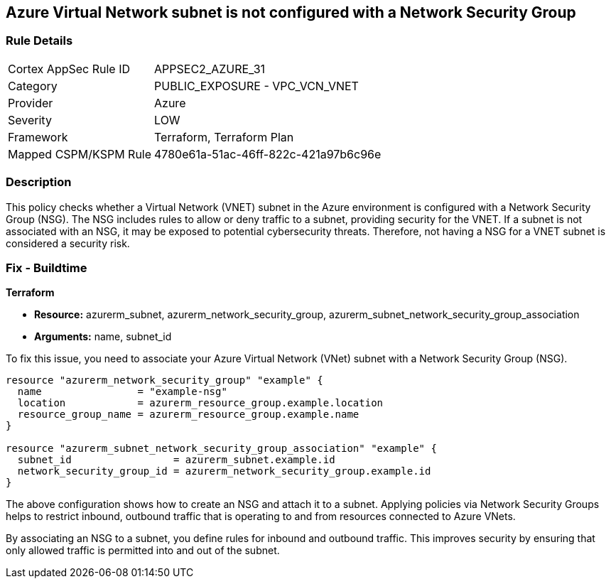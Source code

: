 
== Azure Virtual Network subnet is not configured with a Network Security Group

=== Rule Details

[cols="1,2"]
|===
|Cortex AppSec Rule ID |APPSEC2_AZURE_31
|Category |PUBLIC_EXPOSURE - VPC_VCN_VNET
|Provider |Azure
|Severity |LOW
|Framework |Terraform, Terraform Plan
|Mapped CSPM/KSPM Rule |4780e61a-51ac-46ff-822c-421a97b6c96e
|===


=== Description

This policy checks whether a Virtual Network (VNET) subnet in the Azure environment is configured with a Network Security Group (NSG). The NSG includes rules to allow or deny traffic to a subnet, providing security for the VNET. If a subnet is not associated with an NSG, it may be exposed to potential cybersecurity threats. Therefore, not having a NSG for a VNET subnet is considered a security risk.

=== Fix - Buildtime

*Terraform*

* *Resource:* azurerm_subnet, azurerm_network_security_group, azurerm_subnet_network_security_group_association
* *Arguments:* name, subnet_id

To fix this issue, you need to associate your Azure Virtual Network (VNet) subnet with a Network Security Group (NSG).

[source,hcl]
----
resource "azurerm_network_security_group" "example" {
  name                = "example-nsg"
  location            = azurerm_resource_group.example.location
  resource_group_name = azurerm_resource_group.example.name
}

resource "azurerm_subnet_network_security_group_association" "example" {
  subnet_id                 = azurerm_subnet.example.id
  network_security_group_id = azurerm_network_security_group.example.id
}
----
The above configuration shows how to create an NSG and attach it to a subnet. Applying policies via Network Security Groups helps to restrict inbound, outbound traffic that is operating to and from resources connected to Azure VNets.

By associating an NSG to a subnet, you define rules for inbound and outbound traffic. This improves security by ensuring that only allowed traffic is permitted into and out of the subnet.

